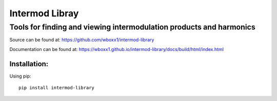 =========================
Intermod Libray
=========================

Tools for finding and viewing intermodulation products and harmonics
====================================================================

Source can be found at:
https://github.com/wboxx1/intermod-library

Documentation can be found at:
https://wboxx1.github.io/intermod-library/docs/build/html/index.html

Installation:
--------------

Using pip::

    pip install intermod-library

